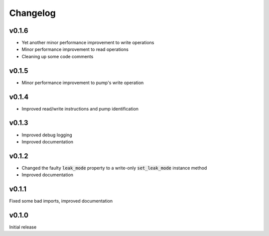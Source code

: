 =========
Changelog
=========

v0.1.6
------
- Yet another minor performance improvement to write operations
- Minor performance improvement to read operations
- Cleaning up some code comments

v0.1.5
------
- Minor performance improvement to pump's write operation

v0.1.4
------
- Improved read/write instructions and pump identification

v0.1.3
------
- Improved debug logging
- Improved documentation

v0.1.2
------
- Changed the faulty :code:`leak_mode` property to a write-only :code:`set_leak_mode` instance method
- Improved documentation

v0.1.1
------
Fixed some bad imports, improved documentation

v0.1.0
------
Initial release
